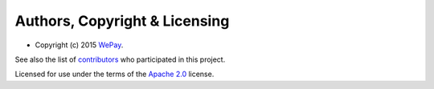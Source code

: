 Authors, Copyright & Licensing
==============================

-  Copyright (c) 2015 `WePay`_.

See also the list of `contributors`_ who participated in this project.

Licensed for use under the terms of the `Apache 2.0`_ license.

.. _WePay: http://wepay.com
.. _contributors: https://github.com/wepay/signer-php/contributors
.. _Apache 2.0: http://opensource.org/licenses/Apache-2.0
